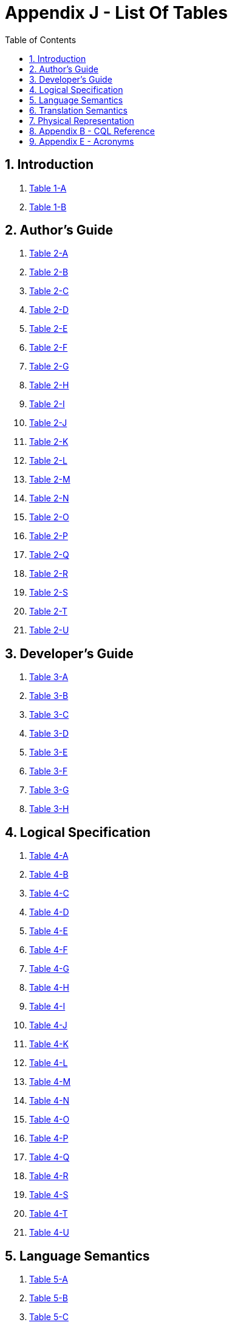 [[appendix-j-list-of-tables]]
= Appendix J - List Of Tables
:page-layout: current
:sectnums:
:sectanchors:
:toc:

[[introduction]]
== Introduction

1.  <<01-introduction.adoc#table-1-a,Table 1-A>>

2.  <<01-introduction.adoc#table-1-b,Table 1-B>>

[[authors-guide]]
== Author's Guide

1.  <<02-authorsguide.adoc#table-2-a,Table 2-A>>

2.  <<02-authorsguide.adoc#table-2-b,Table 2-B>>

3.  <<02-authorsguide.adoc#table-2-c,Table 2-C>>

4.  <<02-authorsguide.adoc#table-2-d,Table 2-D>>

5.  <<02-authorsguide.adoc#table-2-e,Table 2-E>>

6.  <<02-authorsguide.adoc#table-2-f,Table 2-F>>

7.  <<02-authorsguide.adoc#table-2-g,Table 2-G>>

8.  <<02-authorsguide.adoc#table-2-h,Table 2-H>>

9.  <<02-authorsguide.adoc#table-2-i,Table 2-I>>

10.  <<02-authorsguide.adoc#table-2-j,Table 2-J>>

11.  <<02-authorsguide.adoc#table-2-k,Table 2-K>>

12.  <<02-authorsguide.adoc#table-2-l,Table 2-L>>

13.  <<02-authorsguide.adoc#table-2-m,Table 2-M>>

14.  <<02-authorsguide.adoc#table-2-n,Table 2-N>>

15.  <<02-authorsguide.adoc#table-2-o,Table 2-O>>

16.  <<02-authorsguide.adoc#table-2-p,Table 2-P>>

17.  <<02-authorsguide.adoc#table-2-q,Table 2-Q>>

18.  <<02-authorsguide.adoc#table-2-r,Table 2-R>>

19.  <<02-authorsguide.adoc#table-2-s,Table 2-S>>

20.  <<02-authorsguide.adoc#table-2-t,Table 2-T>>

21.  <<02-authorsguide.adoc#table-2-u,Table 2-U>>

[[developers-guide]]
== Developer's Guide

1.  <<03-developersguide.adoc#table-3-a,Table 3-A>>

2.  <<03-developersguide.adoc#table-3-b,Table 3-B>>

3.  <<03-developersguide.adoc#table-3-c,Table 3-C>>

4.  <<03-developersguide.adoc#table-3-d,Table 3-D>>

5.  <<03-developersguide.adoc#table-3-e,Table 3-E>>

6.  <<03-developersguide.adoc#table-3-f,Table 3-F>>

7.  <<03-developersguide.adoc#table-3-g,Table 3-G>>

8.  <<03-developersguide.adoc#table-3-h,Table 3-H>>

[[logical-specification]]
== Logical Specification

1.  <<04-logicalspecification.adoc#table-4-a,Table 4-A>>

2.  <<04-logicalspecification.adoc#table-4-b,Table 4-B>>

3.  <<04-logicalspecification.adoc#table-4-c,Table 4-C>>

4.  <<04-logicalspecification.adoc#table-4-d,Table 4-D>>

5.  <<04-logicalspecification.adoc#table-4-e,Table 4-E>>

6.  <<04-logicalspecification.adoc#table-4-f,Table 4-F>>

7.  <<04-logicalspecification.adoc#table-4-g,Table 4-G>>

8.  <<04-logicalspecification.adoc#table-4-h,Table 4-H>>

9.  <<04-logicalspecification.adoc#table-4-i,Table 4-I>>

10.  <<04-logicalspecification.adoc#table-4-j,Table 4-J>>

11.  <<04-logicalspecification.adoc#table-4-k,Table 4-K>>

12.  <<04-logicalspecification.adoc#table-4-l,Table 4-L>>

13.  <<04-logicalspecification.adoc#table-4-m,Table 4-M>>

14.  <<04-logicalspecification.adoc#table-4-n,Table 4-N>>

15.  <<04-logicalspecification.adoc#table-4-o,Table 4-O>>

16.  <<04-logicalspecification.adoc#table-4-p,Table 4-P>>

17.  <<04-logicalspecification.adoc#table-4-q,Table 4-Q>>

18.  <<04-logicalspecification.adoc#table-4-r,Table 4-R>>

19.  <<04-logicalspecification.adoc#table-4-s,Table 4-S>>

20.  <<04-logicalspecification.adoc#table-4-t,Table 4-T>>

21.  <<04-logicalspecification.adoc#table-4-u,Table 4-U>>

[[language-semantics]]
== Language Semantics

1.  <<05-languagesemantics.adoc#table-5-a,Table 5-A>>

2.  <<05-languagesemantics.adoc#table-5-b,Table 5-B>>

3.  <<05-languagesemantics.adoc#table-5-c,Table 5-C>>

4.  <<05-languagesemantics.adoc#table-5-d,Table 5-D>>

5.  <<05-languagesemantics.adoc#table-5-e,Table 5-E>>

6.  <<05-languagesemantics.adoc#table-5-f,Table 5-F>>

7.  <<05-languagesemantics.adoc#table-5-g,Table 5-G>>

8.  <<05-languagesemantics.adoc#table-5-h,Table 5-H>>

9.  <<05-languagesemantics.adoc#table-5-i,Table 5-I>>

[[translation-semantics]]
== Translation Semantics

1.  <<06translationsemantics.adoc#table-6-a,Table 6-A>>

2.  <<06translationsemantics.adoc#table-6-b,Table 6-B>>

3.  <<06translationsemantics.adoc#table-6-c,Table 6-C>>

4.  <<06translationsemantics.adoc#table-6-d,Table 6-D>>

5.  <<06translationsemantics.adoc#table-6-e,Table 6-E>>

6.  <<06translationsemantics.adoc#table-6-f,Table 6-F>>

7.  <<06translationsemantics.adoc#table-6-g,Table 6-G>>

8.  <<06translationsemantics.adoc#table-6-h,Table 6-H>>

9.  <<06translationsemantics.adoc#table-6-i,Table 6-I>>

10.  <<06translationsemantics.adoc#table-6-j,Table 6-J>>

11.  <<06translationsemantics.adoc#table-6-k,Table 6-K>>

12.  <<06translationsemantics.adoc#table-6-l,Table 6-L>>

13.  <<06translationsemantics.adoc#table-6-m,Table 6-M>>

14.  <<06translationsemantics.adoc#table-6-n,Table 6-N>>

15.  <<06translationsemantics.adoc#table-6-o,Table 6-O>>

[[physical-representation]]
== Physical Representation

1.  <<07-physicalrepresentation.adoc#table-7-a,Table 7-A>>

2.  <<07-physicalrepresentation.adoc#table-7-b,Table 7-B>>

3.  <<07-physicalrepresentation.adoc#table-7-c,Table 7-C>>

[[appendix-b-cql-reference]]
== Appendix B - CQL Reference

1.  <<09-b-cqlreference.adoc#table-9-a,Table 9-A>>

2.  <<09-b-cqlreference.adoc#table-9-a1,Table 9-A>>

3.  <<09-b-cqlreference.adoc#table-9-b,Table 9-B>>

4.  <<09-b-cqlreference.adoc#table-9-c,Table 9-C>>

5.  <<09-b-cqlreference.adoc#table-9-d,Table 9-D>>

6.  <<09-b-cqlreference.adoc#table-9-e,Table 9-E>>

7.  <<09-b-cqlreference.adoc#table-9-f,Table 9-F>>

8.  <<09-b-cqlreference.adoc#table-9-g,Table 9-G>>

[[appendix-e-acronyms]]
== Appendix E - Acronyms

1.  <<12-e-acronyms.adoc#table-12-a,Table 12-A>>






































